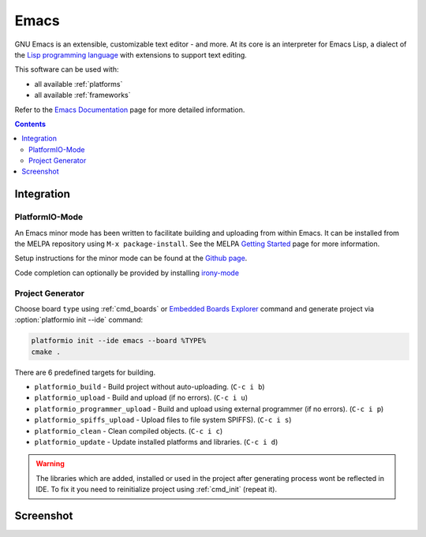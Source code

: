 ..  Copyright 2014-2016 Ivan Kravets <me@ikravets.com>
    Licensed under the Apache License, Version 2.0 (the "License");
    you may not use this file except in compliance with the License.
    You may obtain a copy of the License at
       http://www.apache.org/licenses/LICENSE-2.0
    Unless required by applicable law or agreed to in writing, software
    distributed under the License is distributed on an "AS IS" BASIS,
    WITHOUT WARRANTIES OR CONDITIONS OF ANY KIND, either express or implied.
    See the License for the specific language governing permissions and
    limitations under the License.

.. _ide_emacs:

Emacs
=====

GNU Emacs is an extensible, customizable text editor - and more. At its core is
an interpreter for Emacs Lisp, a dialect of the
`Lisp programming language <http://en.wikipedia.org/wiki/Lisp_programming_language>`_
with extensions to support text editing.


This software can be used with:

* all available :ref:`platforms`
* all available :ref:`frameworks`

Refer to the `Emacs Documentation <https://www.gnu.org/software/emacs/#Manuals>`_
page for more detailed information.

.. contents::

Integration
-----------

PlatformIO-Mode
^^^^^^^^^^^^^^^

An Emacs minor mode has been written to facilitate building and uploading from within Emacs.
It can be installed from the MELPA repository using ``M-x package-install``.
See the MELPA `Getting Started <https://melpa.org/#/getting-started>`_ page for more information.

Setup instructions for the minor mode can be found at the `Github page <https://github.com/ZachMassia/platformio-mode>`_.

Code completion can optionally be provided by installing `irony-mode <https://github.com/Sarcasm/irony-mode>`_


Project Generator
^^^^^^^^^^^^^^^^^

Choose board ``type`` using :ref:`cmd_boards` or `Embedded Boards Explorer <http://platformio.org/#!/boards>`_
command and generate project via :option:`platformio init --ide` command:

.. code-block:: shell

    platformio init --ide emacs --board %TYPE%
    cmake .


There are 6 predefined targets for building.

* ``platformio_build``  - Build project without auto-uploading.        (``C-c i b``)
* ``platformio_upload`` - Build and upload (if no errors).             (``C-c i u``)
* ``platformio_programmer_upload`` - Build and upload using external programmer (if no errors). (``C-c i p``)
* ``platformio_spiffs_upload``  - Upload files to file system SPIFFS). (``C-c i s``)
* ``platformio_clean``  - Clean compiled objects.                      (``C-c i c``)
* ``platformio_update`` - Update installed platforms and libraries.    (``C-c i d``)

.. warning::
    The libraries which are added, installed or used in the project
    after generating process wont be reflected in IDE. To fix it you
    need to reinitialize project using :ref:`cmd_init` (repeat it).


Screenshot
----------

.. image:: ../_static/ide-platformio-emacs.png
    :target: http://docs.platformio.org/en/latest/_static/ide-platformio-emacs.png
